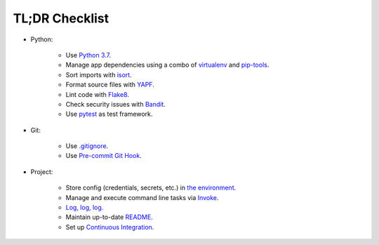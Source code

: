.. _tldr_checklist:


TL;DR Checklist
===============

+ Python:

    + Use `Python 3.7 <https://docs.python.org/3/whatsnew/3.7.html>`_.

    + Manage app dependencies using a combo of `virtualenv <https://virtualenv.pypa.io/en/latest/>`_ and `pip-tools <https://github.com/jazzband/pip-tools>`_.

    + Sort imports with `isort <https://github.com/timothycrosley/isort>`_.

    + Format source files with `YAPF <https://github.com/google/yapf>`_.

    + Lint code with `Flake8 <https://github.com/PyCQA/flake8>`_.

    + Check security issues with `Bandit <https://github.com/PyCQA/bandit>`_.

    + Use `pytest <https://docs.pytest.org/en/latest/>`_ as test framework.

+ Git:

    + Use `.gitignore <https://git-scm.com/docs/gitignore>`_.

    + Use `Pre-commit Git Hook <https://githooks.com>`_.

+ Project:

    + Store config  (credentials, secrets, etc.) in `the environment <https://12factor.net/config>`_.

    + Manage and execute command line tasks via `Invoke <http://www.pyinvoke.org>`_.

    + `Log, log, log. <https://realpython.com/python-logging/>`_

    + Maintain up-to-date `README <https://www.makeareadme.com>`_.

    + Set up `Continuous Integration <https://docs.microsoft.com/en-us/azure/devops/learn/what-is-continuous-integration>`_.
